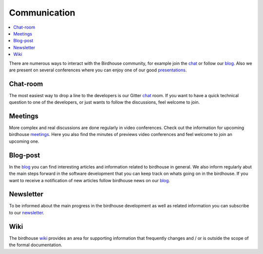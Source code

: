 .. _communication:

Communication
==============

.. contents::
    :local:
    :depth: 3


There are numerous ways to interact with the Birdhouse community,
for example join the chat_ or follow our blog_. Also we are present on several conferences where you can enjoy one of our good presentations_.


Chat-room
---------

The most easiest way to drop a line to the developers is our Gitter `chat`_ room.
If you want to have a quick technical question to one of the developers,
or just wants to follow the discussions, feel welcome to join.

Meetings
--------

More complex and real discussions are done regularly in video conferences.
Check out the information for upcoming birdhouse meetings_.
Here you also find the minutes of previews video conferences and feel welcome to join an upcoming one.


Blog-post
---------

In the blog_ you can find interesting articles and information related to birdhouse in general.
We also inform regularly abut the main steps forward in the software development that you can keep track on whats going on in the birdhouse.
If you want to receive a notification of new articles follow birdhouse news on our blog_.

.. todo: insert follow image

Newsletter
----------

To be informed about the main progress in the birdhouse development as well as related information you can subscribe to our newsletter_.


Wiki
----

The birdhouse wiki_ provides an area for supporting information that frequently
changes and / or is outside the scope of the formal documentation.


.. _`newsletter`: http://eepurl.com/dGbQ2X
.. _`wiki`: https://github.com/bird-house/bird-house.github.io/wiki
.. _`meetings`: https://github.com/bird-house/bird-house.github.io/wiki/Meetings
.. _`chat`: https://gitter.im/bird-house/birdhouse
.. _`blog`: https://medium.com/birdhouse-newsletter
.. _`presentations`: https://birdhouse.readthedocs.io/en/latest/publications.html
